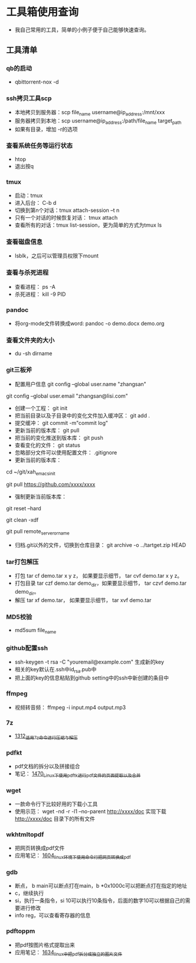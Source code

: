 * 工具箱使用查询
- 我自己常用的工具，简单的小例子便于自己能够快速查询。
** 工具清单
*** qb的启动
- qbittorrent-nox -d
*** ssh拷贝工具scp
- 本地拷贝到服务器：scp file_name username@ip_address:/mnt/xxx
- 服务器拷贝到本地：scp username@ip_address:/path/file_name target_path
- 如果有目录，增加 -r的选项
*** 查看系统任务等运行状态
- htop
- 退出按q
*** tmux
- 启动：tmux
- 进入后台： C-b d
- 切换到第n个对话：tmux attach-session –t n
- 只有一个对话的时候恢复对话： tmux attach
- 查看所有的对话：tmux list-session，更为简单的方式为tmux ls
*** 查看磁盘信息
- lsblk，之后可以管理员权限下mount
*** 查看与杀死进程
- 查看进程： ps -A
- 杀死进程： kill -9 PID
*** pandoc
- 将org-mode文件转换成word: pandoc -o demo.docx demo.org
*** 查看文件夹的大小
- du -sh dirname
*** git三板斧
- 配置用户信息 git config --global user.name "zhangsan" \\
git config --global user.email "zhangsan@lisi.com"
- 创建一个工程： git init
- 把当前目录以及子目录中的变化文件加入缓冲区： git add .
- 提交缓冲： git commit -m"commit log"
- 更新当前的版本库： git pull
- 把当前的变化推送到版本库： git push
- 查看变化的文件： git status
- 忽略部分文件可以使用配置文件： .gitignore
- 更新当前的版本库：
# cd to my git project dir
cd ~/git/xah_emacs_init

# pull from a remote repository
git pull https://github.com/xxxx/xxxx
- 强制更新当前版本库：
# discard local changes
git reset --hard

# delete all untracked local files and dirs. (DANGEROUS)
git clean -xdf

git pull remote_server_or_name
- 归档.git以外的文件，切换到仓库目录： git archive -o ../tartget.zip HEAD
*** tar打包解压
- 打包 tar cf demo.tar x y z， 如果要显示细节， tar cvf demo.tar x y z。
- 打包目录 tar czf demo.tar demo_dir，如果要显示细节， tar czvf demo.tar demo_dir。
- 解压 tar xf demo.tar， 如果要显示细节， tar xvf demo.tar
*** MD5校验
- md5sum file_name
*** github配置ssh
- ssh-keygen -t rsa -C "youremail@example.com" 生成新的key
- 相关的key默认在.ssh中id_rsa.pub中
- 把上面的key的信息粘贴到github setting中的ssh中新创建的条目中
*** ffmpeg
- 视频转音频： ffmpeg -i input.mp4 output.mp3
*** 7z
- [[https://blog.csdn.net/grey_csdn/article/details/125986742][1312_适用7z命令进行压缩与解压]]
*** pdfkt
- pdf文档的拆分以及拼接组合
- 笔记： [[https://blog.csdn.net/grey_csdn/article/details/127036218][1470_Linux下使用pdftk进行pdf文件的页面提取以及合并]]
*** wget
- 一款命令行下比较好用的下载小工具
- 使用示范： wget -nd -r -l1 --no-parent http://xxxx/doc   实现下载 http://xxxx/doc 目录下的所有文件
*** wkhtmltopdf
- 把网页转换成pdf文件
- 应用笔记： [[https://blog.csdn.net/grey_csdn/article/details/128793609][1604_linux环境下使用命令行把网页转换成pdf]]
*** gdb
- 断点， b main可以断点打在main，b *0x1000c可以把断点打在指定的地址
- c，继续执行
- si，执行一条指令，si 10可以执行10条指令，后面的数字10可以根据自己的需要进行修改
- info reg，可以查看寄存器的信息
*** pdftoppm
- 把pdf按图片格式提取出来
- 应用笔记： [[https://blog.csdn.net/grey_csdn/article/details/129331074][1634_linux中把pdf拆分成独立的图片文件]]
